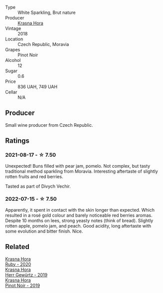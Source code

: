 #+attr_html: :class wine-main-image
[[file:/images/ed/95a91a-0437-40f1-8e9f-e01086ea0ec6/2021-08-18-10-39-41-8C296B57-1652-47EF-98B8-4D5B6628EAD2-1-105-c.webp]]

- Type :: White Sparkling, Brut nature
- Producer :: [[barberry:/producers/c6ffc28f-f547-4afe-84c2-f6e3aa42a9c2][Krasna Hora]]
- Vintage :: 2018
- Location :: Czech Republic, Moravia
- Grapes :: Pinot Noir
- Alcohol :: 12
- Sugar :: 0.6
- Price :: 836 UAH, 749 UAH
- Cellar :: N/A

** Producer

Small wine producer from Czech Republic.

** Ratings

*** 2021-08-17 - ☆ 7.50

Unexpected! Buns filled with pear jam, pomelo. Not complex, but tasty traditional method sparkling from Moravia. Interesting aftertaste of slightly rotten fruits and red berries.

Tasted as part of Divych Vechir.

*** 2022-07-15 - ☆ 7.50

Apparently, it spent in contact with the skin longer than expected. Which resulted in a rosé gold colour and barely noticeable red berries aromas. Despite 10 months on lees, strong yeasty notes (think of bread). Slightly rotten apple, pomelo jam, and peach. Good acidity, long aftertaste with some evolution and bitter finish. Nice.

** Related

#+begin_export html
<div class="flex-container">
  <a class="flex-item flex-item-left" href="/wines/2b69ecd8-4a60-4fea-b9aa-e6c73a59243d.html">
    <section class="h text-small text-lighter">Krasna Hora</section>
    <section class="h text-bolder">Ruby - 2020</section>
  </a>

  <a class="flex-item flex-item-right" href="/wines/352e4d78-5c2e-4a1b-abac-fd34dd192900.html">
    <section class="h text-small text-lighter">Krasna Hora</section>
    <section class="h text-bolder">Herr Gewürtz - 2019</section>
  </a>

  <a class="flex-item flex-item-left" href="/wines/c798671c-483f-46dd-9bee-5700002f97e2.html">
    <section class="h text-small text-lighter">Krasna Hora</section>
    <section class="h text-bolder">Pinot Noir - 2019</section>
  </a>

</div>
#+end_export
